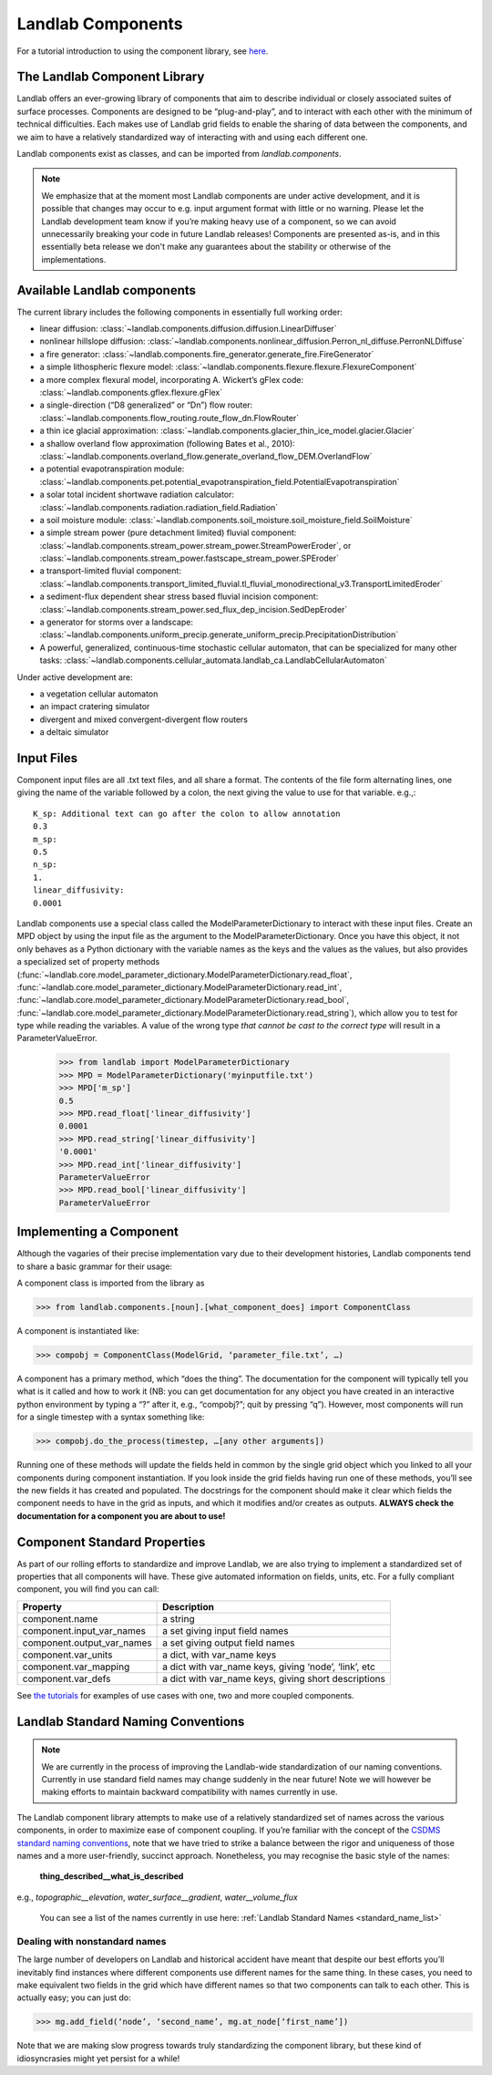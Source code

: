 .. _landlab_components_page:

Landlab Components
==================

For a tutorial introduction to using the component library, see `here <https://github.com/landlab/drivers/blob/master/notebooks/component_tutorial.ipynb>`_.

The Landlab Component Library
-----------------------------

Landlab offers an ever-growing library of components that aim to describe individual or closely associated suites of surface processes. Components are designed to be “plug-and-play”, and to interact with each other with the minimum of technical difficulties. Each makes use of Landlab grid fields to enable the sharing of data between the components, and we aim to have a relatively standardized way of interacting with and using each different one.

Landlab components exist as classes, and can be imported from *landlab.components*.

.. note::

    We emphasize that at the moment most Landlab components are under active development, and it is possible that changes may occur to e.g. input argument format with little or no warning. Please let the Landlab development team know if you’re making heavy use of a component, so we can avoid unnecessarily breaking your code in future Landlab releases! Components are presented as-is, and in this essentially beta release we don't make any guarantees about the stability or otherwise of the implementations.


Available Landlab components
----------------------------

The current library includes the following components in essentially full working order:

* linear diffusion: :class:`~landlab.components.diffusion.diffusion.LinearDiffuser`
* nonlinear hillslope diffusion: :class:`~landlab.components.nonlinear_diffusion.Perron_nl_diffuse.PerronNLDiffuse`
* a fire generator: :class:`~landlab.components.fire_generator.generate_fire.FireGenerator`
* a simple lithospheric flexure model: :class:`~landlab.components.flexure.flexure.FlexureComponent`
* a more complex flexural model, incorporating A. Wickert’s gFlex code: :class:`~landlab.components.gflex.flexure.gFlex`
* a single-direction (“D8 generalized” or “Dn”) flow router: :class:`~landlab.components.flow_routing.route_flow_dn.FlowRouter`
* a thin ice glacial approximation: :class:`~landlab.components.glacier_thin_ice_model.glacier.Glacier`
* a shallow overland flow approximation (following Bates et al., 2010): :class:`~landlab.components.overland_flow.generate_overland_flow_DEM.OverlandFlow`
* a potential evapotranspiration module: :class:`~landlab.components.pet.potential_evapotranspiration_field.PotentialEvapotranspiration`
* a solar total incident shortwave radiation calculator: :class:`~landlab.components.radiation.radiation_field.Radiation`
* a soil moisture module: :class:`~landlab.components.soil_moisture.soil_moisture_field.SoilMoisture`
* a simple stream power (pure detachment limited) fluvial component: :class:`~landlab.components.stream_power.stream_power.StreamPowerEroder`, or :class:`~landlab.components.stream_power.fastscape_stream_power.SPEroder`
* a transport-limited fluvial component: :class:`~landlab.components.transport_limited_fluvial.tl_fluvial_monodirectional_v3.TransportLimitedEroder`
* a sediment-flux dependent shear stress based fluvial incision component: :class:`~landlab.components.stream_power.sed_flux_dep_incision.SedDepEroder`
* a generator for storms over a landscape: :class:`~landlab.components.uniform_precip.generate_uniform_precip.PrecipitationDistribution`
* A powerful, generalized, continuous-time stochastic cellular automaton, that can be specialized for many other tasks: :class:`~landlab.components.cellular_automata.landlab_ca.LandlabCellularAutomaton`

Under active development are:

* a vegetation cellular automaton
* an impact cratering simulator
* divergent and mixed convergent-divergent flow routers
* a deltaic simulator


.. _input_files:

Input Files
-----------

Component input files are all .txt text files, and all share a format. The contents of 
the file form alternating lines, one giving the name of the variable followed by a colon,
the next giving the value to use for that variable. e.g.,::

    K_sp: Additional text can go after the colon to allow annotation
    0.3
    m_sp:
    0.5
    n_sp:
    1.
    linear_diffusivity:
    0.0001
    
Landlab components use a special class called the ModelParameterDictionary to interact
with these input files. Create an MPD object by using the input file as the argument to
the ModelParameterDictionary. Once you have this object, it not only behaves as a Python
dictionary with the variable names as the keys and the values as the values, but also
provides a specialized set of property methods 
(:func:`~landlab.core.model_parameter_dictionary.ModelParameterDictionary.read_float`, 
:func:`~landlab.core.model_parameter_dictionary.ModelParameterDictionary.read_int`, 
:func:`~landlab.core.model_parameter_dictionary.ModelParameterDictionary.read_bool`, 
:func:`~landlab.core.model_parameter_dictionary.ModelParameterDictionary.read_string`), 
which allow you to test for type while reading the variables.
A value of the wrong type *that cannot be cast to the correct type* will result in a 
ParameterValueError.

    >>> from landlab import ModelParameterDictionary
    >>> MPD = ModelParameterDictionary('myinputfile.txt')
    >>> MPD['m_sp']
    0.5
    >>> MPD.read_float['linear_diffusivity']
    0.0001
    >>> MPD.read_string['linear_diffusivity']
    '0.0001'
    >>> MPD.read_int['linear_diffusivity']
    ParameterValueError
    >>> MPD.read_bool['linear_diffusivity']
    ParameterValueError
    

Implementing a Component
------------------------

Although the vagaries of their precise implementation vary due to their development histories, Landlab components tend to share a basic grammar for their usage:

A component class is imported from the library as 

>>> from landlab.components.[noun].[what_component_does] import ComponentClass

A component is instantiated like:

>>> compobj = ComponentClass(ModelGrid, ‘parameter_file.txt’, …)

A component has a primary method, which “does the thing”. The documentation for the component will typically tell you what is it called and how to work it (NB: you can get documentation for any object you have created in an interactive python environment by typing a “?” after it, e.g., “compobj?”; quit by pressing “q”). However, most components will run for a single timestep with a syntax something like:

>>> compobj.do_the_process(timestep, …[any other arguments])

Running one of these methods will update the fields held in common by the single grid object which you linked to all your components during component instantiation. If you look inside the grid fields having run one of these methods, you’ll see the new fields it has created and populated. The docstrings for the component should make it clear which fields the component needs to have in the grid as inputs, and which it modifies and/or creates as outputs. **ALWAYS check the documentation for a component you are about to use!**


Component Standard Properties
-----------------------------

As part of our rolling efforts to standardize and improve Landlab, we are also trying to implement a standardized set of properties that all components will have. These give automated information on fields, units, etc. For a fully compliant component, you will find you can call:

============================  ======================================================
Property                      Description
============================  ======================================================
component.name 		          a string
component.input_var_names 	  a set giving input field names
component.output_var_names	  a set giving output field names
component.var_units 		  a dict, with var_name keys
component.var_mapping		  a dict with var_name keys, giving ‘node’, ‘link’, etc
component.var_defs	          a dict with var_name keys, giving short descriptions
============================  ======================================================

See `the tutorials <https://github.com/landlab/drivers/blob/master/notebooks/component_tutorial.ipynb>`_ for examples of use cases with one, two and more coupled components.


.. _standard_names:

Landlab Standard Naming Conventions
-----------------------------------

.. note::

    We are currently in the process of improving the Landlab-wide standardization of our naming conventions. Currently in use standard field names may change suddenly in the near future! Note we will however be making efforts to maintain backward compatibility with names currently in use.

The Landlab component library attempts to make use of a relatively standardized set of names across the various components, in order to maximize ease of component coupling. If you’re familiar with the concept of the `CSDMS standard naming conventions <http://csdms.colorado.edu/wiki/CSDMS_Standard_Names>`_, note that we have tried to strike a balance between the rigor and uniqueness of those names and a more user-friendly, succinct approach. Nonetheless, you may recognise the basic style of the names:

	**thing_described__what_is_described**

e.g., *topographic__elevation*, *water_surface__gradient*, *water__volume_flux*

 You can see a list of the names currently in use here: :ref:`Landlab Standard Names <standard_name_list>`


Dealing with nonstandard names
++++++++++++++++++++++++++++++

The large number of developers on Landlab and historical accident have meant that despite our best efforts you’ll inevitably find instances where different components use different names for the same thing. In these cases, you need to make equivalent two fields in the grid which have different names so that two components can talk to each other. This is actually easy; you can just do:

>>> mg.add_field(‘node’, ‘second_name’, mg.at_node[‘first_name’])

Note that we are making slow progress towards truly standardizing the component library, but these kind of idiosyncrasies might yet persist for a while! 
